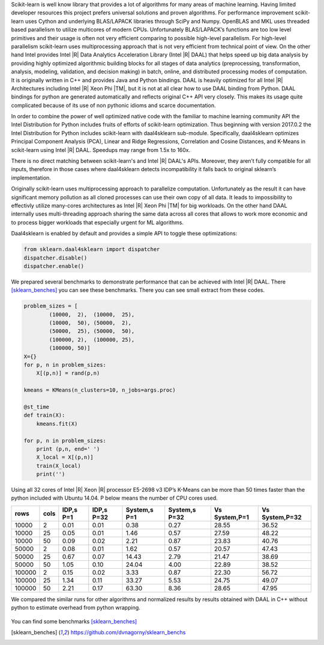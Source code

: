 Scikit-learn is well know library that provides a lot of algorithms for many areas of machine learning.
Having limited developer resources this project prefers universal solutions and proven algorithms.
For performance improvement scikit-learn uses Cython and underlying BLAS/LAPACK libraries through SciPy and Numpy.
OpenBLAS and MKL uses threaded based parallelism to utilize multicores of modern CPUs.
Unfortunately  BLAS/LAPACK’s functions are too low level primitives and their usage is often not very efficient comparing to possible high-level parallelism.
For high-level parallelism scikit-learn uses multiprocessing approach that is not very efficient from technical point of view.
On the other hand Intel provides Intel |R| Data Analytics Acceleration Library (Intel |R| DAAL) that helps speed up big data analysis by providing highly optimized algorithmic building blocks for all stages of data analytics (preprocessing, transformation, analysis, modeling, validation, and decision making) in batch, online, and distributed processing modes of computation.
It is originally written in C++ and provides Java and Python bindings.
DAAL is heavily optimized for all Intel |R| Architectures including Intel |R| Xeon Phi |TM|, but it is not at all clear how to use DAAL binding from Python.
DAAL bindings for python are generated automatically and reflects original C++ API very closely. This makes its usage quite complicated because of its use of non pythonic idioms and scarce documentation.

In order to combine the power of well optimized native code with the familiar to machine learning community API the Intel Distribution for Python includes fruits of efforts of scikit-learn optimization. Thus beginning with version 2017.0.2 the Intel Distribution for Python includes scikit-learn with daal4sklearn sub-module.
Specifically, daal4sklearn optimizes Principal Component Analysis (PCA), Linear and Ridge Regressions, Correlation and Cosine Distances, and K-Means in scikit-learn using Intel |R| DAAL. Speedups may range from 1.5x to 160x.

There is no direct matching between scikit-learn's and Intel |R| DAAL's APIs. Moreover, they aren’t fully compatible for all inputs, therefore in those cases where daal4sklearn detects incompatibility it falls back to original sklearn’s implementation.

Originally scikit-learn uses multiprocessing approach to parallelize computation. 
Unfortunately as the result it can have significant memory pollution as all cloned processes can use their own copy of all data.
It leads to impossibility to effectivly utilize many-cores architectures as Intel |R| Xeon Phi |TM| for big workloads.
On the other hand DAAL internally uses multi-threading approach sharing the same data across all cores that allows to work more economic 
and to process bigger workloads that especially urgent for ML algorithms.  

Daal4sklearn is enabled by default and provides a simple API to toggle these optimizations:

.. code-block:: python

        from sklearn.daal4sklearn import dispatcher
        dispatcher.disable()
        dispatcher.enable()

We prepared several benchmarks to demonstrate performance that can be achieved with Intel |R| DAAL.
There [sklearn_benches]_ you can see these benchmarks. There you can see small extract from these codes.

.. code-block:: python

        problem_sizes = [
                (10000,  2),  (10000,  25),
                (10000,  50), (50000,  2),
                (50000,  25), (50000,  50),
                (100000, 2),  (100000, 25),
                (100000, 50)]
        X={}
        for p, n in problem_sizes:
            X[(p,n)] = rand(p,n)

        kmeans = KMeans(n_clusters=10, n_jobs=args.proc)

        @st_time
        def train(X):
            kmeans.fit(X)

        for p, n in problem_sizes:
            print (p,n, end=' ')
            X_local = X[(p,n)]
            train(X_local)
            print('')

Using all 32 cores of Intel |R| Xeon |R| processor E5-2698 v3 IDP’s K-Means can be more than 50 times faster than the python included with Ubuntu 14.04.
P below means the number of CPU cores used.

.. table:: 
   :class: w

   +--------+------+-----------+------------+--------------+---------------+---------------+----------------+
   | rows   | cols | IDP,s P=1 | IDP,s P=32 | System,s P=1 | System,s P=32 | Vs System,P=1 | Vs System,P=32 | 
   +========+======+===========+============+==============+===============+===============+================+
   | 10000  | 2    | 0.01      | 0.01       | 0.38         | 0.27          | 28.55         | 36.52          | 
   +--------+------+-----------+------------+--------------+---------------+---------------+----------------+
   | 10000  | 25   | 0.05      | 0.01       | 1.46         | 0.57          | 27.59         | 48.22          | 
   +--------+------+-----------+------------+--------------+---------------+---------------+----------------+
   | 10000  | 50   | 0.09      | 0.02       | 2.21         | 0.87          | 23.83         | 40.76          | 
   +--------+------+-----------+------------+--------------+---------------+---------------+----------------+
   | 50000  | 2    | 0.08      | 0.01       | 1.62         | 0.57          | 20.57         | 47.43          | 
   +--------+------+-----------+------------+--------------+---------------+---------------+----------------+
   | 50000  | 25   | 0.67      | 0.07       | 14.43        | 2.79          | 21.47         | 38.69          | 
   +--------+------+-----------+------------+--------------+---------------+---------------+----------------+
   | 50000  | 50   | 1.05      | 0.10       | 24.04        | 4.00          | 22.89         | 38.52          | 
   +--------+------+-----------+------------+--------------+---------------+---------------+----------------+
   | 100000 | 2    | 0.15      | 0.02       | 3.33         | 0.87          | 22.30         | 56.72          | 
   +--------+------+-----------+------------+--------------+---------------+---------------+----------------+
   | 100000 | 25   | 1.34      | 0.11       | 33.27        | 5.53          | 24.75         | 49.07          | 
   +--------+------+-----------+------------+--------------+---------------+---------------+----------------+
   | 100000 | 50   | 2.21      | 0.17       | 63.30        | 8.36          | 28.65         | 47.95          | 
   +--------+------+-----------+------------+--------------+---------------+---------------+----------------+

We compared the similar runs for other algorithms and normalized results by results obtained with DAAL in C++ without python to estimate overhead from python wrapping.


.. figure:: sklearn/sklearn_perf.jpg


You can find some benchmarks [sklearn_benches]_


.. [sklearn_benches] https://github.com/dvnagorny/sklearn_benchs


